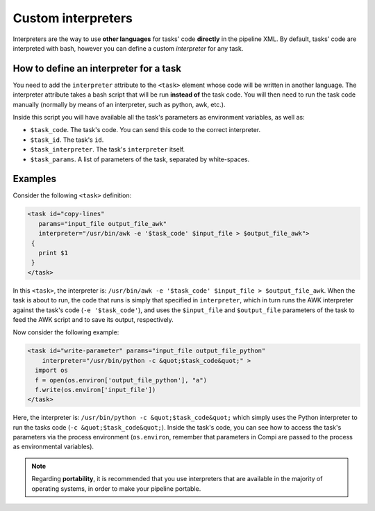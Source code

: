 Custom interpreters
********************

Interpreters are the way to use **other languages** for tasks' code **directly**
in the pipeline XML. By default, tasks' code are interpreted with bash, however
you can define a custom `interpreter` for any task.

How to define an interpreter for a task
=======================================
You need to add the ``interpreter`` attribute to the ``<task>`` element whose
code will be written in another language. The interpreter attribute takes a 
bash script that will be run **instead of** the task code. You will then need
to run the task code manually (normally by means of an interpreter, such as
python, awk, etc.).

Inside this script you will have available all the task's parameters as
environment variables, as well as:

- ``$task_code``. The task's code. You can send this code to the correct interpreter.
- ``$task_id``. The task's ``id``.
- ``$task_interpreter``. The task's ``interpreter`` itself.
- ``$task_params``. A list of parameters of the task, separated by white-spaces.



Examples
========


Consider the following ``<task>`` definition:

.. code-block:: xml

 <task id="copy-lines" 
    params="input_file output_file_awk" 
    interpreter="/usr/bin/awk -e '$task_code' $input_file > $output_file_awk">
  {
    print $1
  }
 </task>

In this ``<task>``, the interpreter is: ``/usr/bin/awk -e '$task_code' $input_file > $output_file_awk``. When the task is about to run, the code that runs is simply
that specified in ``interpreter``, which in turn runs the AWK interpreter
against the task's code (``-e '$task_code'``), and uses the ``$input_file``
and ``$output_file`` parameters of the task to feed the AWK script and to save
its output, respectively.
  

Now consider the following example:

.. code-block:: xml

    <task id="write-parameter" params="input_file output_file_python"
        interpreter="/usr/bin/python -c &quot;$task_code&quot;" >
      import os
      f = open(os.environ['output_file_python'], "a")
      f.write(os.environ['input_file'])
    </task>
    


Here, the interpreter is: ``/usr/bin/python -c &quot;$task_code&quot;``
which simply uses the Python interpreter to run the tasks code (``-c &quot;$task_code&quot;``). Inside the task's
code, you can see how to access the task's parameters via the process environment
(``os.environ``, remember that parameters in Compi are passed to the process as environmental variables).

.. note::
  
  Regarding **portability**, it is recommended that you use interpreters
  that are available in the majority of operating systems, in order to make your
  pipeline portable.
